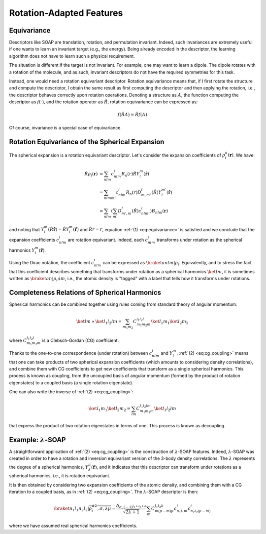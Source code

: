 Rotation-Adapted Features
=========================

Equivariance
------------

Descriptors like SOAP are translation, rotation, and permutation invariant.
Indeed, such invariances are extremely useful if one wants to learn an invariant target (e.g., the energy).
Being already encoded in the descriptor, the learning algorithm does not have to learn such a physical requirement.

The situation is different if the target is not invariant. For example, one may want to learn a dipole. The dipole rotates with a rotation of the molecule, and as such, invariant descriptors do not have the required symmetries for this task.

Instead, one would need a rotation equivariant descriptor.
Rotation equivariance means that, if I first rotate the structure and compute the descriptor, I obtain the same result as first computing the descriptor and then applying the rotation, i.e., the descriptor behaves correctly upon rotation operations.
Denoting a structure as :math:`A`, the function computing the descriptor as :math:`f(\cdot)`, and the rotation operator as :math:`\hat{R}`, rotation equivariance can be expressed as:

.. math::
   :name: eq:equivariance

   f(\hat{R} A) = \hat{R} f(A)

Of course, invariance is a special case of equivariance.


Rotation Equivariance of the Spherical Expansion
------------------------------------------------

The spherical expansion is a rotation equivariant descriptor.
Let's consider the expansion coefficients of :math:`\rho_i^a(\mathbf{r})`.
We have:

.. math::

    \hat{R} \rho_i(\mathbf{r}) &= \sum_{nlm} c_{nlm}^{i} R_n(r) \hat{R} Y_l^m(\hat{\mathbf{r}}) \nonumber \\
    &= \sum_{nlmm'} c_{nlm}^{i} R_n(r) D_{m,m'}^{l}(\hat{R}) Y_l^{m'}(\hat{\mathbf{r}}) \nonumber \\
    &= \sum_{nlm} \left( \sum_{m'} D_{m',m}^l(\hat{R}) c_{nlm'}^{i}\right) B_{nlm}(\mathbf{r}) \nonumber

and noting that :math:`Y_l^m(\hat{R} \hat{\mathbf{r}}) = \hat{R} Y_l^m(\hat{\mathbf{r}})` and :math:`\hat{R}r = r`, equation :ref:`(1) <eq:equivariance>` is satisfied and we conclude that the expansion coefficients :math:`c_{nlm}^{i}` are rotation equivariant.
Indeed, each :math:`c_{nlm}^{i}` transforms under rotation as the spherical harmonics :math:`Y_l^m(\hat{\mathbf{r}})`.

Using the Dirac notation, the coefficient :math:`c_{nlm}^{i}` can be expressed as :math:`\braket{anlm\vert\rho_i}`.
Equivalently, and to stress the fact that this coefficient describes something that transforms under rotation as a spherical harmonics :math:`\ket{lm}`, it is sometimes written as :math:`\braket{an\vert\rho_i;lm}`, i.e., the atomic density is "tagged" with a label that tells how it transforms under rotations.


Completeness Relations of Spherical Harmonics
---------------------------------------------

Spherical harmonics can be combined together using rules coming from standard theory of angular momentum:

.. math::
    :name: eq:cg_coupling

    \ket{lm} \propto \ket{l_1 l_2 l m} = \sum_{m_1 m_2} C_{m_1 m_2 m}^{l_1 l_2 l} \ket{l_1 m_1} \ket{l_2 m_2}

where :math:`C_{m_1 m_2 m}^{l_1 l_2 l}` is a Clebsch-Gordan (CG) coefficient.

Thanks to the one-to-one correspondence (under rotation) between :math:`c_{nlm}^{i}` and :math:`Y_l^m`,
:ref:`(2) <eq:cg_coupling>` means that one can take products of two spherical expansion coefficients (which amounts to considering density correlations), and combine them with CG coefficients to get new coefficients that transform as a single spherical harmonics.
This process is known as coupling, from the uncoupled basis of angular momentum (formed by the product of rotation eigenstates) to a coupled basis (a single rotation eigenstate).

One can also write the inverse of :ref:`(2) <eq:cg_coupling>`:

.. math::
    :name: eq:cg_decoupling

    \ket{l_1 m_1} \ket{l_2 m_2} = \sum_{l m} C_{m_1 m_2 m}^{l_1 l_2 l m} \ket{l_1 l_2 l m}

that express the product of two rotation eigenstates in terms of one. This process is known as decoupling.

Example: :math:`\lambda`-SOAP
-----------------------------

A straightforward application of :ref:`(2) <eq:cg_coupling>` is the construction of :math:`\lambda`-SOAP features.
Indeed, :math:`\lambda`-SOAP was created in order to have a rotation and inversion equivariant version of the 3-body density correlations.
The :math:`\lambda` represents the degree of a spherical harmonics, :math:`Y_{\lambda}^{\mu}(\hat{\mathbf{r}})`,
and it indicates that this descriptor can transform under rotations as a spherical harmonics, i.e., it is rotation equivariant.

It is then obtained by considering two expansion coefficients of the atomic density, and combining them with a CG iteration to a coupled basis,
as in :ref:`(2) <eq:cg_coupling>`.
The :math:`\lambda`-SOAP descriptor is then:

.. math::

    \braket{n_1 l_1 n_2 l_2\vert\overline{\rho_i^{\otimes 2}, \sigma, \lambda \mu}} = 
    \frac{\delta_{\sigma, (-1)^{l_1 + l_2 + \lambda}}}{\sqrt{2 \lambda + 1}}
    \sum_{m} C_{m (\mu-m) \mu}^{l_1 l_2 \lambda} c_{n_1 l_1 m}^{i} c_{n_2 l_2 (\mu - m)}^{i}

where we have assumed real spherical harmonics coefficients.
